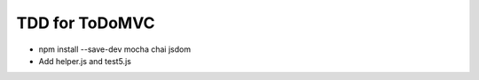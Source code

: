 ===============
TDD for ToDoMVC
===============

- npm install --save-dev mocha chai jsdom

- Add helper.js and test5.js


